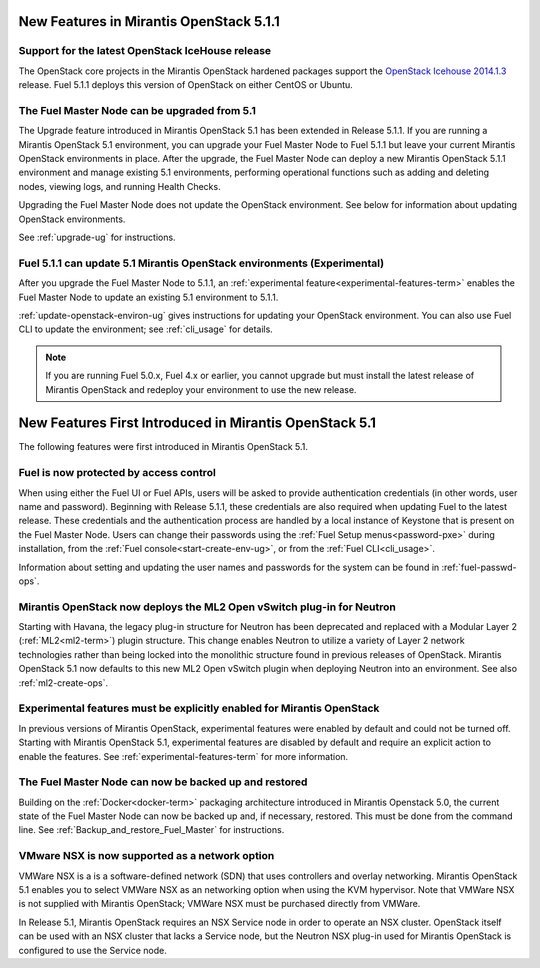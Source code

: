 New Features in Mirantis OpenStack 5.1.1
========================================

Support for the latest OpenStack IceHouse release
-------------------------------------------------

The OpenStack core projects in the Mirantis OpenStack hardened packages
support the
`OpenStack Icehouse 2014.1.3
<https://wiki.openstack.org/wiki/ReleaseNotes/2014.1.3>`_ release.
Fuel 5.1.1 deploys this version of OpenStack on either CentOS or Ubuntu.

The Fuel Master Node can be upgraded from 5.1
---------------------------------------------

The Upgrade feature introduced in Mirantis OpenStack 5.1
has been extended in Release 5.1.1.
If you are running a Mirantis OpenStack 5.1 environment,
you can upgrade your Fuel Master Node to Fuel 5.1.1
but leave your current Mirantis OpenStack environments in place.
After the upgrade, the Fuel Master Node can deploy
a new Mirantis OpenStack 5.1.1 environment
and manage existing 5.1 environments,
performing operational functions
such as adding and deleting nodes,
viewing logs, and running Health Checks.

Upgrading the Fuel Master Node
does not update the OpenStack environment.
See below for information about updating OpenStack environments.

See :ref:`upgrade-ug` for instructions.

Fuel 5.1.1 can update 5.1 Mirantis OpenStack environments (Experimental)
------------------------------------------------------------------------

After you upgrade the Fuel Master Node to 5.1.1,
an :ref:`experimental feature<experimental-features-term>`
enables the Fuel Master Node to update
an existing 5.1 environment to 5.1.1.

:ref:`update-openstack-environ-ug` gives instructions
for updating your OpenStack environment.
You can also use Fuel CLI to update the environment;
see :ref:`cli_usage` for details.

.. note::
  If you are running Fuel 5.0.x, Fuel 4.x or earlier,
  you cannot upgrade but must install
  the latest release of Mirantis OpenStack
  and redeploy your environment to use the new release.

New Features First Introduced in Mirantis OpenStack 5.1
=======================================================

The following features were first introduced
in Mirantis OpenStack 5.1.

Fuel is now protected by access control
---------------------------------------

When using either the Fuel UI or Fuel APIs,
users will be asked to provide authentication credentials
(in other words, user name and password).
Beginning with Release 5.1.1,
these credentials are also required
when updating Fuel to the latest release.
These credentials and the authentication process
are handled by a local instance of Keystone
that is present on the Fuel Master Node.
Users can change their passwords
using the :ref:`Fuel Setup menus<password-pxe>` during installation,
from the :ref:`Fuel console<start-create-env-ug>`,
or from the :ref:`Fuel CLI<cli_usage>`.

Information about setting and updating the user names and passwords
for the system can be found in :ref:`fuel-passwd-ops`.

Mirantis OpenStack now deploys the ML2 Open vSwitch plug-in for Neutron
-----------------------------------------------------------------------
Starting with Havana, the legacy plug-in structure for Neutron
has been deprecated and replaced with
a Modular Layer 2 (:ref:`ML2<ml2-term>`) plugin structure.
This change enables Neutron to utilize a variety of Layer 2 network technologies
rather than being locked into the monolithic structure
found in previous releases of OpenStack.
Mirantis OpenStack 5.1 now defaults to this new ML2 Open vSwitch plugin
when deploying Neutron into an environment.
See also :ref:`ml2-create-ops`.

Experimental features must be explicitly enabled for Mirantis OpenStack
-----------------------------------------------------------------------

In previous versions of Mirantis OpenStack,
experimental features were enabled by default and could not be turned off.
Starting with Mirantis OpenStack 5.1,
experimental features are disabled by default
and require an explicit action to enable the features.
See :ref:`experimental-features-term` for more information.

The Fuel Master Node can now be backed up and restored
------------------------------------------------------
Building on the :ref:`Docker<docker-term>` packaging architecture
introduced in Mirantis Openstack 5.0,
the current state of the Fuel Master Node
can now be backed up and, if necessary, restored.
This must be done from the command line.
See :ref:`Backup_and_restore_Fuel_Master` for instructions.

VMware NSX is now supported as a network option
-----------------------------------------------
VMWare NSX is a is a software-defined network (SDN)
that uses controllers and overlay networking.
Mirantis OpenStack 5.1 enables you to select VMWare NSX as an networking option
when using the KVM hypervisor.
Note that VMWare NSX is not supplied with Mirantis OpenStack;
VMWare NSX must be purchased directly from VMWare.

In Release 5.1, Mirantis OpenStack requires an NSX Service node
in order to operate an NSX cluster.
OpenStack itself can be used with an NSX cluster
that lacks a Service node,
but the Neutron NSX plug-in used for Mirantis OpenStack
is configured to use the Service node.

